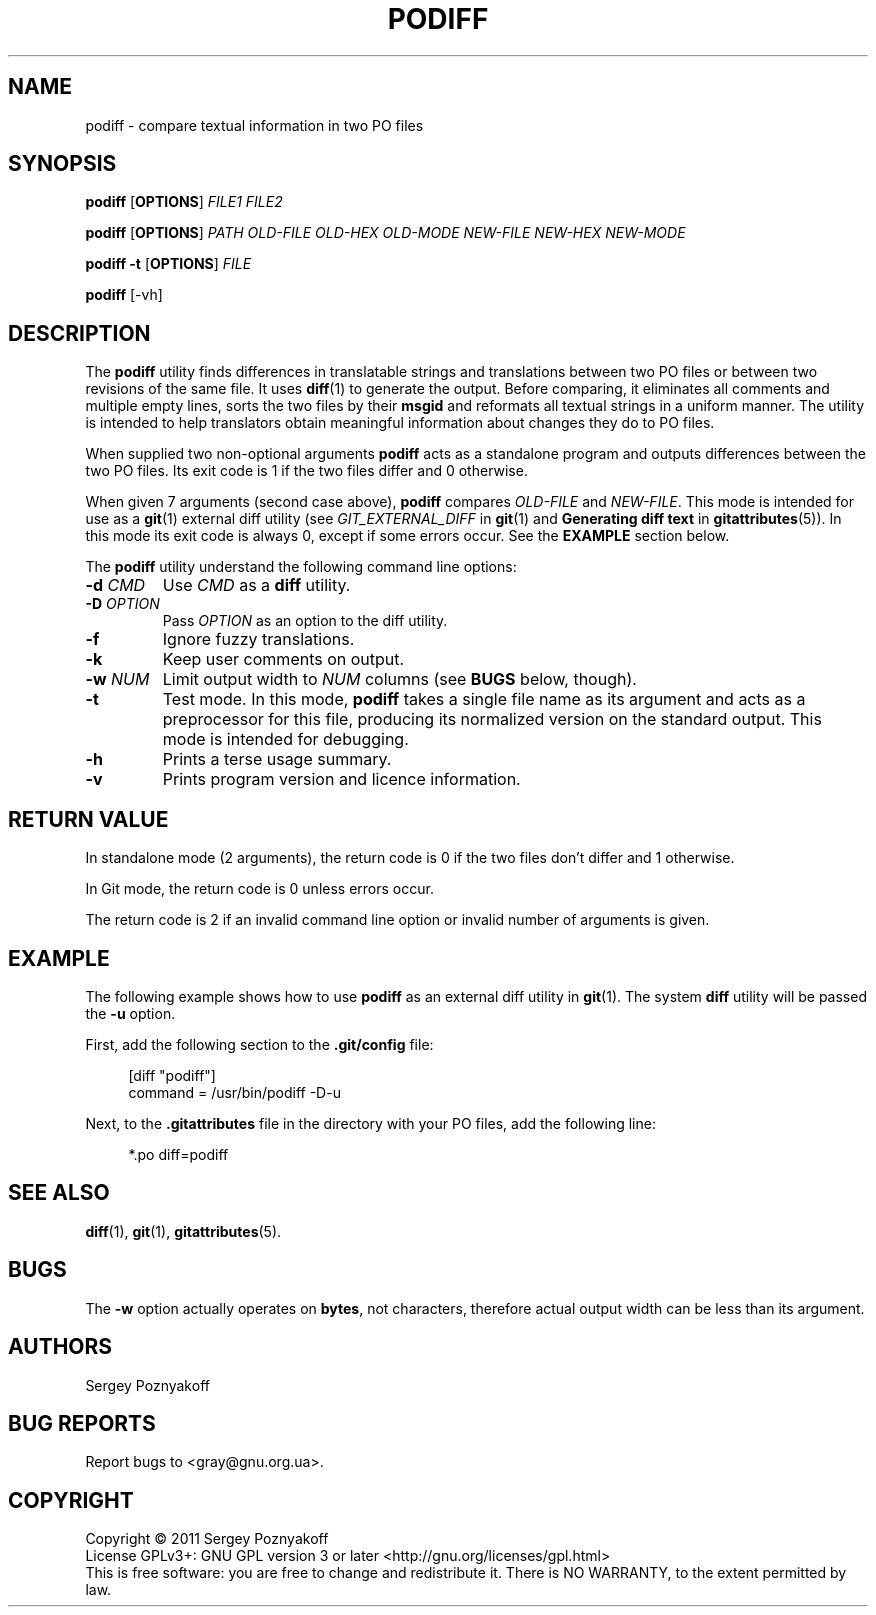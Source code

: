 .\" This file is part of PODIFF -*- nroff -*-
.\" Copyright (C) 2011 Sergey Poznyakoff
.\"
.\" PODIFF is free software; you can redistribute it and/or modify
.\" it under the terms of the GNU General Public License as published by
.\" the Free Software Foundation; either version 3, or (at your option)
.\" any later version.
.\"
.\" PODIFF is distributed in the hope that it will be useful,
.\" but WITHOUT ANY WARRANTY; without even the implied warranty of
.\" MERCHANTABILITY or FITNESS FOR A PARTICULAR PURPOSE.  See the
.\" GNU General Public License for more details.
.\"
.\" You should have received a copy of the GNU General Public License
.\" along with PODIFF.  If not, see <http://www.gnu.org/licenses/>.
.\"
.TH PODIFF 1 "October 4, 2011" "PODIFF" "User Commands"
.SH NAME
podiff \- compare textual information in two PO files

.SH SYNOPSIS
.B podiff
[\fBOPTIONS\fR]
.I FILE1
.I FILE2

.B podiff
[\fBOPTIONS\fR]
.I PATH
.I OLD-FILE
.I OLD-HEX
.I OLD-MODE
.I NEW-FILE
.I NEW-HEX
.I NEW-MODE

.B podiff -t 
[\fBOPTIONS\fR]
.I FILE

.B podiff
[-vh]
.SH DESCRIPTION
The
.B podiff
utility finds differences in translatable strings and translations
between two PO files or between two revisions of the same file.  It
uses
.BR diff (1)
to generate the output.  Before comparing, it eliminates all comments
and multiple empty lines, sorts the two files by their \fBmsgid\fR and
reformats all textual strings in a uniform manner.  The utility is
intended to help translators obtain meaningful information about
changes they do to PO files.

When supplied two non-optional arguments
.B podiff
acts as a standalone program and outputs differences between the
two PO files.  Its exit code is 1 if the two files differ and 0
otherwise.

When given 7 arguments (second case above),
.B podiff
compares 
.I OLD-FILE
and
.IR NEW-FILE .
This mode is intended for use as a
.BR git (1)
external diff utility (see
.I GIT_EXTERNAL_DIFF
in
.BR git (1)
and
.B "Generating diff text"
in
.BR gitattributes (5)).
In this mode its exit code is always 0, except if some errors occur.
See the
.B EXAMPLE
section below.

The \fBpodiff\fR utility understand the following command line options:
.TP
\fB\-d\fR \fICMD\fR
Use \fICMD\fR as a \fBdiff\fR utility.
.TP
\fB\-D\fR \fIOPTION\fR
Pass \fIOPTION\fR as an option to the diff utility.
.TP
.B \-f
Ignore fuzzy translations.
.TP
.B \-k
Keep user comments on output.
.TP
\fB\-w\fR \fINUM\fR
Limit output width to \fINUM\fR columns (see \fBBUGS\fR below, though).
.TP
.B \-t
Test mode.  In this mode, \fBpodiff\fR takes a single file name as
its argument and acts as a preprocessor for this file, producing its
normalized version on the standard output.  This mode is intended for
debugging.
.TP
.B \-h
Prints a terse usage summary.
.TP
.B \-v
Prints program version and licence information.
.SH "RETURN VALUE"
In standalone mode (2 arguments), the return code is 0 if the two
files don't differ and 1 otherwise.

In Git mode, the return code is 0 unless errors occur.

The return code is 2 if an invalid command line option or invalid
number of arguments is given.
.SH EXAMPLE
The following example shows how to use
.B podiff
as an external diff utility in
.BR git (1).
The system \fBdiff\fR utility will be passed the \fB\-u\fR option.

First, add the following section to the
.B .git/config
file:
.sp
.RS 4
.nf
[diff "podiff"]
        command = /usr/bin/podiff -D-u
.RE
.fi
.sp
Next, to the \fB.gitattributes\fR file in the directory with your PO
files, add the following line:
.sp
.RS 4
.nf
*.po    diff=podiff
.RE
.fi
.sp

.SH "SEE ALSO"
.BR diff (1),
.BR git (1),
.BR gitattributes (5).
.SH BUGS
The \fB\-w\fR option actually operates on \fBbytes\fR, not characters,
therefore actual output width can be less than its argument.
.SH AUTHORS
Sergey Poznyakoff
.SH "BUG REPORTS"
Report bugs to <gray@gnu.org.ua>.
.SH COPYRIGHT
Copyright \(co 2011 Sergey Poznyakoff
.br
.na
License GPLv3+: GNU GPL version 3 or later <http://gnu.org/licenses/gpl.html>
.br
.ad
This is free software: you are free to change and redistribute it.
There is NO WARRANTY, to the extent permitted by law.
.\" Local variables:
.\" eval: (add-hook 'write-file-hooks 'time-stamp)
.\" time-stamp-start: ".TH [A-Z_][A-Z0-9_]* [0-9] \""
.\" time-stamp-format: "%:B %:d, %:y"
.\" time-stamp-end: "\""
.\" time-stamp-line-limit: 20
.\" end:

